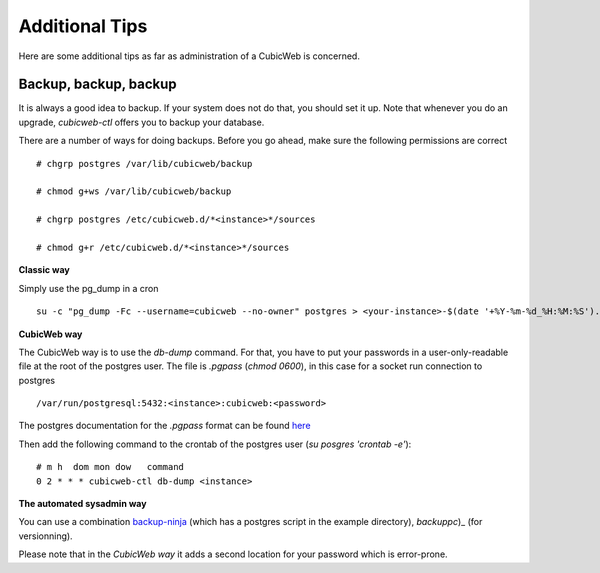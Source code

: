 
.. _Additional Tips:

Additional Tips
---------------

Here are some additional tips as far as administration of a CubicWeb is concerned.

Backup, backup, backup
``````````````````````

It is always a good idea to backup. If your system does not do that,
you should set it up. Note that whenever you do an upgrade,
`cubicweb-ctl` offers you to backup your database.

There are a number of ways for doing backups. Before you go ahead,
make sure the following permissions are correct ::

   # chgrp postgres /var/lib/cubicweb/backup

   # chmod g+ws /var/lib/cubicweb/backup

   # chgrp postgres /etc/cubicweb.d/*<instance>*/sources

   # chmod g+r /etc/cubicweb.d/*<instance>*/sources

**Classic way**

Simply use the pg_dump in a cron ::

    su -c "pg_dump -Fc --username=cubicweb --no-owner" postgres > <your-instance>-$(date '+%Y-%m-%d_%H:%M:%S').dump

**CubicWeb way**

The CubicWeb way is to use the `db-dump` command. For that, you have to put your passwords in a user-only-readable file at the
root of the postgres user. The file is `.pgpass` (`chmod 0600`), in this case for a socket run connection to postgres ::

    /var/run/postgresql:5432:<instance>:cubicweb:<password>

The postgres documentation for the `.pgpass` format can be found `here`_

Then add the following command to the crontab of the postgres user (`su posgres 'crontab -e'`)::

    # m h  dom mon dow   command
    0 2 * * * cubicweb-ctl db-dump <instance>

**The automated sysadmin way**

You can use a combination `backup-ninja`_ (which has a postgres script in the example directory), `backuppc`)_ (for versionning).

Please note that in the *CubicWeb way* it adds a second location for your password which is error-prone.

.. _`here` : http://www.postgresql.org/docs/current/static/libpq-pgpass.html
.. _`backup-ninja` : https://labs.riseup.net/code/projects/show/backupninja/
.. _`backuppc` : http://backuppc.sourceforge.net/
